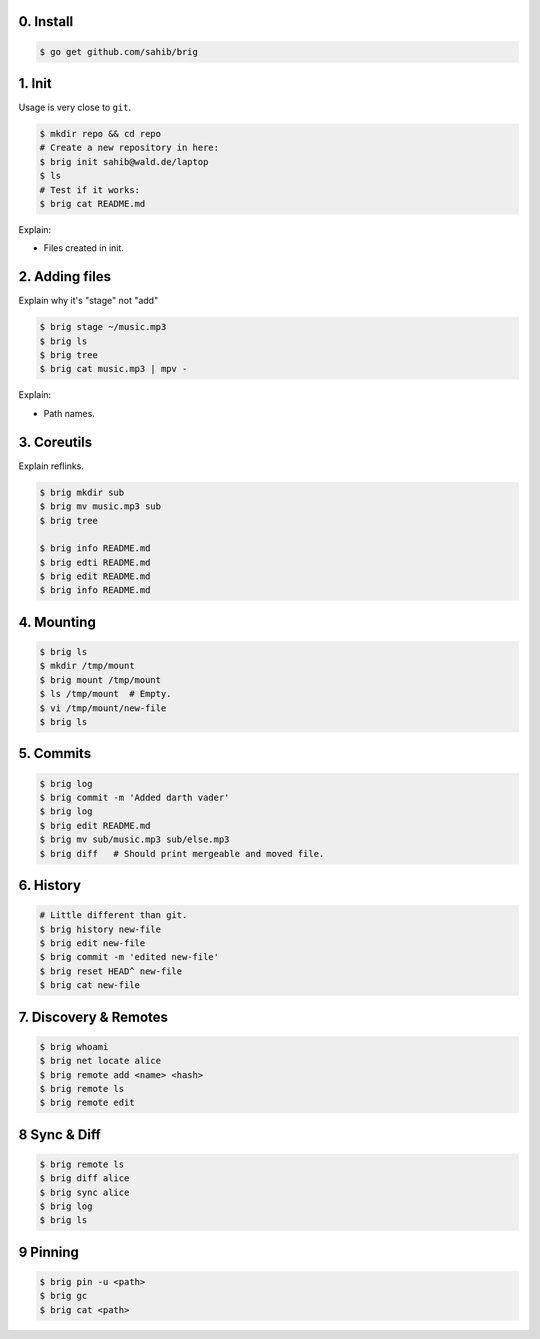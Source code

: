 0. Install
===========

.. code-block:: bash

    $ go get github.com/sahib/brig

1. Init
=======

Usage is very close to ``git``.

.. code-block:: bash

    $ mkdir repo && cd repo
    # Create a new repository in here:
    $ brig init sahib@wald.de/laptop
    $ ls
    # Test if it works:
    $ brig cat README.md

Explain:

- Files created in init.

2. Adding files
===============

Explain why it's "stage" not "add"

.. code-block:: bash

    $ brig stage ~/music.mp3
    $ brig ls
    $ brig tree
    $ brig cat music.mp3 | mpv -

Explain:

- Path names.

3. Coreutils
============

Explain reflinks.

.. code-block:: bash

    $ brig mkdir sub
    $ brig mv music.mp3 sub
    $ brig tree

    $ brig info README.md
    $ brig edti README.md
    $ brig edit README.md
    $ brig info README.md

4. Mounting
===========

.. code-block:: bash

    $ brig ls
    $ mkdir /tmp/mount
    $ brig mount /tmp/mount
    $ ls /tmp/mount  # Empty.
    $ vi /tmp/mount/new-file
    $ brig ls

5. Commits
==========

.. code-block:: bash

    $ brig log
    $ brig commit -m 'Added darth vader'
    $ brig log
    $ brig edit README.md
    $ brig mv sub/music.mp3 sub/else.mp3
    $ brig diff   # Should print mergeable and moved file.

6. History
==========

.. code-block:: bash

    # Little different than git.
    $ brig history new-file
    $ brig edit new-file
    $ brig commit -m 'edited new-file'
    $ brig reset HEAD^ new-file
    $ brig cat new-file

7. Discovery & Remotes
======================

.. code-block:: bash

    $ brig whoami
    $ brig net locate alice
    $ brig remote add <name> <hash>
    $ brig remote ls
    $ brig remote edit

8 Sync & Diff
=============

.. code-block:: bash

    $ brig remote ls
    $ brig diff alice
    $ brig sync alice
    $ brig log
    $ brig ls

9 Pinning
=========

.. code-block:: bash

   $ brig pin -u <path>
   $ brig gc
   $ brig cat <path>
